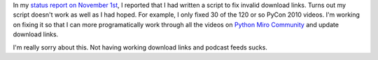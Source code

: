 .. title: Python Miro Community status: 11-09-2010
.. slug: status_20101109
.. date: 2010-11-09 15:48:02
.. tags: pmc, dev, miro, mirocommunity, python, work

In my `status report on November
1st <http://bluesock.org/~willkg/blog/pmc/status_20101101.html>`__, I
reported that I had written a script to fix invalid download links.
Turns out my script doesn't work as well as I had hoped. For example, I
only fixed 30 of the 120 or so PyCon 2010 videos. I'm working on fixing
it so that I can more programatically work through all the videos on
`Python Miro Community <http://python.mirocommunity.org/>`__ and update
download links.

I'm really sorry about this. Not having working download links and
podcast feeds sucks.
